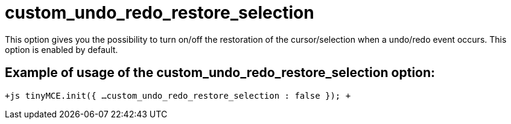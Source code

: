 :rootDir: ./../../
:partialsDir: {rootDir}partials/
= custom_undo_redo_restore_selection

This option gives you the possibility to turn on/off the restoration of the cursor/selection when a undo/redo event occurs. This option is enabled by default.

[[example-of-usage-of-the-custom_undo_redo_restore_selection-option]]
== Example of usage of the custom_undo_redo_restore_selection option: 
anchor:exampleofusageofthecustom_undo_redo_restore_selectionoption[historical anchor]

`+js
tinyMCE.init({
  ...
  custom_undo_redo_restore_selection : false
});
+`
